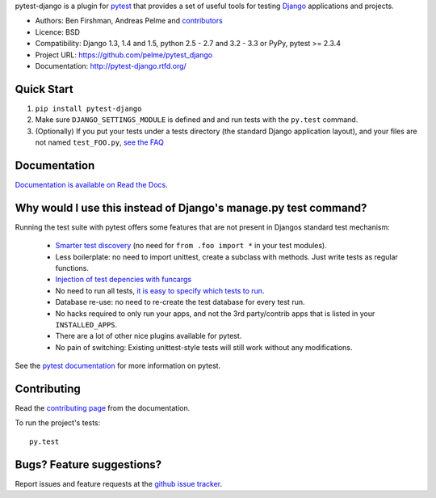 pytest-django is a plugin for `pytest <http://pytest.org/>`_ that provides a set of useful tools for testing `Django <http://www.djangoproject.com/>`_ applications and projects.

* Authors: Ben Firshman, Andreas Pelme and `contributors <https://github.com/pelme/pytest_django/contributors>`_
* Licence: BSD
* Compatibility: Django 1.3, 1.4 and 1.5, python 2.5 - 2.7 and 3.2 - 3.3 or PyPy, pytest >= 2.3.4
* Project URL: https://github.com/pelme/pytest_django
* Documentation: http://pytest-django.rtfd.org/


Quick Start
===========
1. ``pip install pytest-django``
2. Make sure ``DJANGO_SETTINGS_MODULE`` is defined and and run tests with the ``py.test`` command.
3. (Optionally) If you put your tests under a tests directory (the standard Django application layout), and your files are not named ``test_FOO.py``, `see the FAQ <http://pytest-django.readthedocs.org/en/latest/faq.html#my-tests-are-not-being-picked-up-when-i-run-pytest-from-the-root-directory-why-not>`_


Documentation
==============

`Documentation is available on Read the Docs. <http://pytest-django.readthedocs.org/en/latest/index.html>`_


Why would I use this instead of Django's manage.py test command?
================================================================

Running the test suite with pytest offers some features that are not present in Djangos standard test mechanism:

 * `Smarter test discovery <http://pytest.org/latest/example/pythoncollection.html>`_ (no need for ``from .foo import *`` in your test modules).
 * Less boilerplate: no need to import unittest, create a subclass with methods. Just write tests as regular functions.
 * `Injection of test depencies with funcargs <http://pytest.org/latest/funcargs.html>`_
 * No need to run all tests, `it is easy to specify which tests to run <http://pytest.org/latest/usage.html#specifying-tests-selecting-tests>`_.
 * Database re-use: no need to re-create the test database for every test run.
 * No hacks required to only run your apps, and not the 3rd party/contrib apps that is listed in your ``INSTALLED_APPS``.
 * There are a lot of other nice plugins available for pytest.
 * No pain of switching: Existing unittest-style tests will still work without any modifications.

See the `pytest documentation <http://pytest.org/latest/>`_ for more information on pytest.


Contributing
============

Read the `contributing page <http://pytest-django.readthedocs.org/en/latest/contributing.html>`_ from the documentation.

To run the project's tests::

    py.test


Bugs? Feature suggestions?
============================
Report issues and feature requests at the `github issue tracker <http://github.com/pelme/pytest_django/issues>`_.
